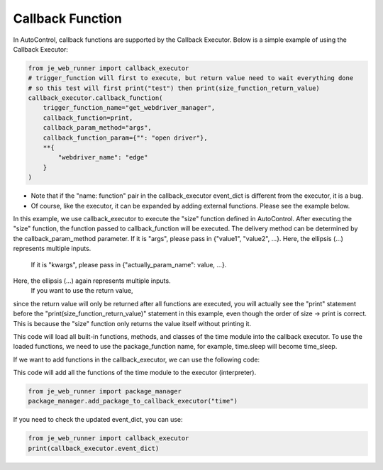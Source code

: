 Callback Function
----

In AutoControl, callback functions are supported by the Callback Executor.
Below is a simple example of using the Callback Executor:

.. code-block:: python

    from je_web_runner import callback_executor
    # trigger_function will first to execute, but return value need to wait everything done
    # so this test will first print("test") then print(size_function_return_value)
    callback_executor.callback_function(
        trigger_function_name="get_webdriver_manager",
        callback_function=print,
        callback_param_method="args",
        callback_function_param={"": "open driver"},
        **{
            "webdriver_name": "edge"
        }
    )

* Note that if the "name: function" pair in the callback_executor event_dict is different from the executor, it is a bug.
* Of course, like the executor, it can be expanded by adding external functions. Please see the example below.

In this example, we use callback_executor to execute the "size" function defined in AutoControl.
After executing the "size" function, the function passed to callback_function will be executed.
The delivery method can be determined by the callback_param_method parameter.
If it is "args", please pass in {"value1", "value2", ...}.
Here, the ellipsis (...) represents multiple inputs.
 If it is "kwargs", please pass in {"actually_param_name": value, ...}.
Here, the ellipsis (...) again represents multiple inputs.
 If you want to use the return value,
since the return value will only be returned after all functions are executed,
you will actually see the "print" statement
before the "print(size_function_return_value)" statement in this example,
even though the order of size -> print is correct.
This is because the "size" function only returns the value itself without printing it.

This code will load all built-in functions, methods, and classes of the time module into the callback executor.
To use the loaded functions, we need to use the package_function name,
for example, time.sleep will become time_sleep.

If we want to add functions in the callback_executor, we can use the following code:

This code will add all the functions of the time module to the executor (interpreter).

.. code-block:: python

    from je_web_runner import package_manager
    package_manager.add_package_to_callback_executor("time")

If you need to check the updated event_dict, you can use:

.. code-block:: python

    from je_web_runner import callback_executor
    print(callback_executor.event_dict)